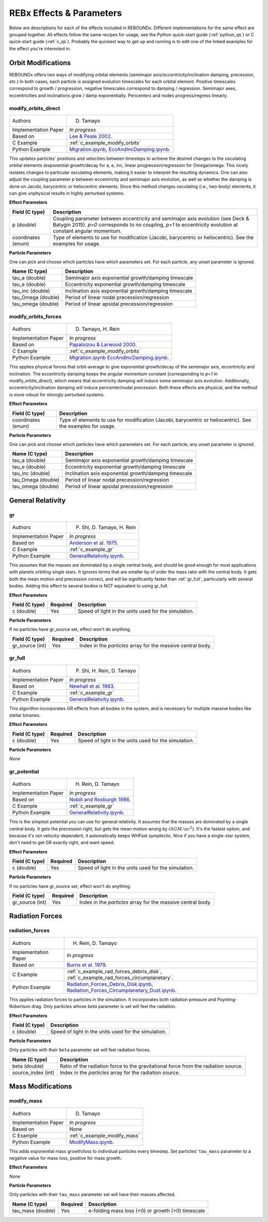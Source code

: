 .. _effects:

REBx Effects & Parameters
=========================

Below are descriptions for each of the effects included in REBOUNDx.
Different implementations for the same effect are grouped together.
All effects follow the same recipes for usage, see the Python quick-start guide (:ref:`python_qs`) or C quick-start guide (:ref:`c_qs`).
Probably the quickest way to get up and running is to edit one of the linked examples for the effect you're interested in.

Orbit Modifications
^^^^^^^^^^^^^^^^^^^
REBOUNDx offers two ways of modifying orbital elements (semimajor axis/eccentricity/inclination damping, precession, etc.)
In both cases, each particle is assigned evolution timescales for each orbital element.  
Positive timescales correspond to growth / progression, negative timescales correspond to damping / regression.  
Semimajor axes, eccentricities and inclinations grow / damp exponentially.  
Pericenters and nodes progress/regress linearly.

.. _modify_orbits_direct:

modify_orbits_direct
********************

======================= ===============================================
Authors                 D. Tamayo
Implementation Paper    *In progress*
Based on                `Lee & Peale 2002 <http://labs.adsabs.harvard.edu/adsabs/abs/2002ApJ...567..596L/>`_. 
C Example               :ref:`c_example_modify_orbits`
Python Example          `Migration.ipynb <https://github.com/dtamayo/reboundx/blob/master/ipython_examples/Migration.ipynb>`_,
                        `EccAndIncDamping.ipynb <https://github.com/dtamayo/reboundx/blob/master/ipython_examples/EccAndIncDamping.ipynb>`_.
======================= ===============================================

This updates particles' positions and velocities between timesteps to achieve the desired changes to the osculating orbital elements (exponential growth/decay for a, e, inc, linear progression/regression for Omega/omega.
This nicely isolates changes to particular osculating elements, making it easier to interpret the resulting dynamics.  
One can also adjust the coupling parameter `p` between eccentricity and semimajor axis evolution, as well as whether the damping is done on Jacobi, barycentric or heliocentric elements.
Since this method changes osculating (i.e., two-body) elements, it can give unphysical results in highly perturbed systems.

**Effect Parameters**

=========================== ==================================================================
Field (C type)              Description
=========================== ==================================================================
p (double)                  Coupling parameter between eccentricity and semimajor axis evolution
                            (see Deck & Batygin 2015). `p=0` corresponds to no coupling, `p=1` to
                            eccentricity evolution at constant angular momentum.
coordinates (enum)          Type of elements to use for modification (Jacobi, barycentric or heliocentric).
                            See the examples for usage.
=========================== ==================================================================

**Particle Parameters**

One can pick and choose which particles have which parameters set.  
For each particle, any unset parameter is ignored.

=========================== ======================================================
Name (C type)               Description
=========================== ======================================================
tau_a (double)              Semimajor axis exponential growth/damping timescale
tau_e (double)              Eccentricity exponential growth/damping timescale
tau_inc (double)            Inclination axis exponential growth/damping timescale
tau_Omega (double)          Period of linear nodal precession/regression
tau_omega (double)          Period of linear apsidal precession/regression
=========================== ======================================================


.. _modify_orbits_forces:

modify_orbits_forces
********************

======================= ===============================================
Authors                 D. Tamayo, H. Rein
Implementation Paper    *In progress*
Based on                `Papaloizou & Larwood 2000 <http://labs.adsabs.harvard.edu/adsabs/abs/2000MNRAS.315..823P/>`_.
C Example               :ref:`c_example_modify_orbits`
Python Example          `Migration.ipynb <https://github.com/dtamayo/reboundx/blob/master/ipython_examples/Migration.ipynb>`_
                        `EccAndIncDamping.ipynb <https://github.com/dtamayo/reboundx/blob/master/ipython_examples/EccAndIncDamping.ipynb>`_.
======================= ===============================================

This applies physical forces that orbit-average to give exponential growth/decay of the semimajor axis, eccentricity and inclination.
The eccentricity damping keeps the angular momentum constant (corresponding to `p=1` in modify_orbits_direct), which means that eccentricity damping will induce some semimajor axis evolution.
Additionally, eccentricity/inclination damping will induce pericenter/nodal precession.
Both these effects are physical, and the method is more robust for strongly perturbed systems.

**Effect Parameters**

=========================== ==================================================================
Field (C type)              Description
=========================== ==================================================================
coordinates (enum)          Type of elements to use for modification (Jacobi, barycentric or heliocentric).
                            See the examples for usage.
=========================== ==================================================================

**Particle Parameters**

One can pick and choose which particles have which parameters set.  
For each particle, any unset parameter is ignored.

=========================== ======================================================
Name (C type)               Description
=========================== ======================================================
tau_a (double)              Semimajor axis exponential growth/damping timescale
tau_e (double)              Eccentricity exponential growth/damping timescale
tau_inc (double)            Inclination axis exponential growth/damping timescale
tau_Omega (double)          Period of linear nodal precession/regression
tau_omega (double)          Period of linear apsidal precession/regression
=========================== ======================================================


General Relativity
^^^^^^^^^^^^^^^^^^

.. _gr:

gr
**

======================= ===============================================
Authors                 P. Shi, D. Tamayo, H. Rein
Implementation Paper    *In progress*
Based on                `Anderson et al. 1975 <http://labs.adsabs.harvard.edu/adsabs/abs/1975ApJ...200..221A/>`_.
C Example               :ref:`c_example_gr`
Python Example          `GeneralRelativity.ipynb <https://github.com/dtamayo/reboundx/blob/master/ipython_examples/GeneralRelativity.ipynb>`_.
======================= ===============================================

This assumes that the masses are dominated by a single central body, and should be good enough for most applications with planets orbiting single stars.
It ignores terms that are smaller by of order the mass ratio with the central body.
It gets both the mean motion and precession correct, and will be significantly faster than :ref:`gr_full`, particularly with several bodies.
Adding this effect to several bodies is NOT equivalent to using gr_full.

**Effect Parameters**

============================ =========== ==================================================================
Field (C type)               Required    Description
============================ =========== ==================================================================
c (double)                   Yes         Speed of light in the units used for the simulation.
============================ =========== ==================================================================

**Particle Parameters**

If no particles have gr_source set, effect won't do anything.

============================ =========== ==================================================================
Field (C type)               Required    Description
============================ =========== ==================================================================
gr_source (int)              Yes         Index in the `particles` array for the massive central body.
============================ =========== ==================================================================


.. _gr_full:

gr_full
*******

======================= ===============================================
Authors                 P. Shi, H. Rein, D. Tamayo
Implementation Paper    *In progress*
Based on                `Newhall et al. 1983 <http://labs.adsabs.harvard.edu/adsabs/abs/1983A%26A...125..150N/>`_.
C Example               :ref:`c_example_gr`
Python Example          `GeneralRelativity.ipynb <https://github.com/dtamayo/reboundx/blob/master/ipython_examples/GeneralRelativity.ipynb>`_.
======================= ===============================================

This algorithm incorporates GR effects from all bodies in the system, and is necessary for multiple massive bodies like stellar binaries.

**Effect Parameters**

============================ =========== ==================================================================
Field (C type)               Required    Description
============================ =========== ==================================================================
c (double)                   Yes         Speed of light in the units used for the simulation.
============================ =========== ==================================================================

**Particle Parameters**

*None*

.. _gr_potential:

gr_potential
************

======================= ===============================================
Authors                 H. Rein, D. Tamayo
Implementation Paper    *In progress*
Based on                `Nobili and Roxburgh 1986 <http://labs.adsabs.harvard.edu/adsabs/abs/1986IAUS..114..105N/>`_.
C Example               :ref:`c_example_gr`
Python Example          `GeneralRelativity.ipynb <https://github.com/dtamayo/reboundx/blob/master/ipython_examples/GeneralRelativity.ipynb>`_.
======================= ===============================================

This is the simplest potential you can use for general relativity.
It assumes that the masses are dominated by a single central body.
It gets the precession right, but gets the mean motion wrong by :math:`\mathcal{O}(GM/ac^2)`.  
It's the fastest option, and because it's not velocity-dependent, it automatically keeps WHFast symplectic.  
Nice if you have a single-star system, don't need to get GR exactly right, and want speed.

**Effect Parameters**

============================ =========== ==================================================================
Field (C type)               Required    Description
============================ =========== ==================================================================
c (double)                   Yes         Speed of light in the units used for the simulation.
============================ =========== ==================================================================

**Particle Parameters**

If no particles have gr_source set, effect won't do anything.

============================ =========== ==================================================================
Field (C type)               Required    Description
============================ =========== ==================================================================
gr_source (int)              Yes         Index in the `particles` array for the massive central body.
============================ =========== ==================================================================


Radiation Forces
^^^^^^^^^^^^^^^^

.. _radiation_forces:

radiation_forces
****************

======================= ===============================================
Authors                 H. Rein, D. Tamayo
Implementation Paper    *In progress*
Based on                `Burns et al. 1979 <http://labs.adsabs.harvard.edu/adsabs/abs/1979Icar...40....1B/>`_.
C Example               :ref:`c_example_rad_forces_debris_disk`, :ref:`c_example_rad_forces_circumplanetary`.
Python Example          `Radiation_Forces_Debris_Disk.ipynb <https://github.com/dtamayo/reboundx/blob/master/ipython_examples/Radiation_Forces_Debris_Disk.ipynb>`_,
                        `Radiation_Forces_Circumplanetary_Dust.ipynb <https://github.com/dtamayo/reboundx/blob/master/ipython_examples/Radiation_Forces_Circumplanetary_Dust.ipynb>`_.
======================= ===============================================

This applies radiation forces to particles in the simulation.  
It incorporates both radiation pressure and Poynting-Robertson drag.
Only particles whose `beta` parameter is set will feel the radiation.  

**Effect Parameters**

=========================== ==================================================================
Field (C type)              Description
=========================== ==================================================================
c (double)                  Speed of light in the units used for the simulation.
=========================== ==================================================================

**Particle Parameters**

Only particles with their ``beta`` parameter set will feel radiation forces.

=========================== ======================================================
Name (C type)               Description
=========================== ======================================================
beta (double)               Ratio of the radiation force to the gravitational force
                            from the radiation source.
source_index (int)          Index in the `particles` array for the radiation source.
=========================== ======================================================


Mass Modifications
^^^^^^^^^^^^^^^^^^
.. _modify_mass:

modify_mass
***********

======================= ===============================================
Authors                 D. Tamayo
Implementation Paper    *In progress*
Based on                None
C Example               :ref:`c_example_modify_mass`
Python Example          `ModifyMass.ipynb <https://github.com/dtamayo/reboundx/blob/master/ipython_examples/ModifyMass.ipynb>`_.
======================= ===============================================

This adds exponential mass growth/loss to individual particles every timestep.
Set particles' ``tau_mass`` parameter to a negative value for mass loss, positive for mass growth.

**Effect Parameters**

*None*

**Particle Parameters**

Only particles with their ``tau_mass`` parameter set will have their masses affected.

============================ =========== =======================================================
Name (C type)                Required    Description
============================ =========== =======================================================
tau_mass (double)            Yes         e-folding mass loss (<0) or growth (>0) timescale    
============================ =========== =======================================================


